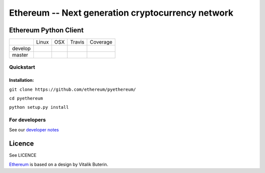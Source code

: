 ===================================================
Ethereum -- Next generation cryptocurrency network
===================================================

Ethereum Python Client
======================

+-----------+------------------+------------------+--------------------+--------------------+
|           | Linux            | OSX              | Travis             | Coverage           |
+-----------+------------------+------------------+--------------------+--------------------+
| develop   | |Linux develop|  | |OSX develop|    | |Travis develop|   | |Coverage develop| |
+-----------+------------------+------------------+--------------------+--------------------+
| master    | |Linux master|   | |OSX master|     | |Travis master|    | |Coverage master|  |
+-----------+------------------+------------------+--------------------+--------------------+

Quickstart
-------------

Installation:
++++++++++++++


``git clone https://github.com/ethereum/pyethereum/``

``cd pyethereum``

``python setup.py install``



For developers
---------------

See our `developer notes <https://github.com/ethereum/pyethereum/wiki/Developer-Notes>`_


Licence
========
See LICENCE

`Ethereum <https://ethereum.org/>`_ is based on a design by Vitalik Buterin.

.. |Linux develop| image:: https://build.ethdev.com/buildstatusimage?builder=Linux%20PyEthereum%20develop
   :target: https://build.ethdev.com/builders/Linux%20PyEthereum%20develop/builds/-1
.. |OSX develop| image:: https://build.ethdev.com/buildstatusimage?builder=OSX%20PyEthereum%20develop
   :target: https://build.ethdev.com/builders/OSX%20PyEthereum%20develop/builds/-1
.. |Linux master| image:: https://build.ethdev.com/buildstatusimage?builder=Linux%20PyEthereum%20master
   :target: https://build.ethdev.com/builders/Linux%20PyEthereum%20master/builds/-1
.. |OSX master| image:: https://build.ethdev.com/buildstatusimage?builder=OSX%20PyEthereum%20master
   :target: https://build.ethdev.com/builders/OSX%20PyEthereum%20master/builds/-1

.. |Travis develop| image:: https://travis-ci.org/ethereum/pyethereum.png?branch=develop
   :target: https://travis-ci.org/ethereum/pyethereum
.. |Travis master| image:: https://travis-ci.org/ethereum/pyethereum.png?branch=master
   :target: https://travis-ci.org/ethereum/pyethereum
.. |Coverage develop| image:: https://coveralls.io/repos/ethereum/pyethereum/badge.png?branch=develop
   :target: https://coveralls.io/r/ethereum/pyethereum?branch=develop
.. |Coverage master| image:: https://coveralls.io/repos/ethereum/pyethereum/badge.png?branch=master
   :target: https://coveralls.io/r/ethereum/pyethereum?branch=master


